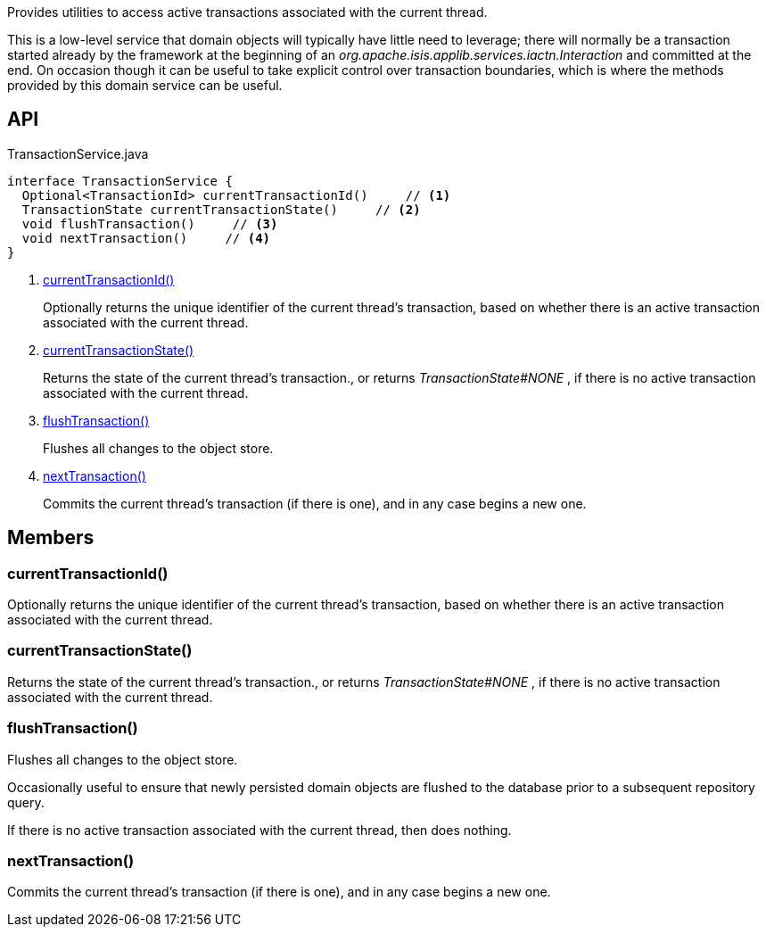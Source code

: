 :Notice: Licensed to the Apache Software Foundation (ASF) under one or more contributor license agreements. See the NOTICE file distributed with this work for additional information regarding copyright ownership. The ASF licenses this file to you under the Apache License, Version 2.0 (the "License"); you may not use this file except in compliance with the License. You may obtain a copy of the License at. http://www.apache.org/licenses/LICENSE-2.0 . Unless required by applicable law or agreed to in writing, software distributed under the License is distributed on an "AS IS" BASIS, WITHOUT WARRANTIES OR  CONDITIONS OF ANY KIND, either express or implied. See the License for the specific language governing permissions and limitations under the License.

Provides utilities to access active transactions associated with the current thread.

This is a low-level service that domain objects will typically have little need to leverage; there will normally be a transaction started already by the framework at the beginning of an _org.apache.isis.applib.services.iactn.Interaction_ and committed at the end. On occasion though it can be useful to take explicit control over transaction boundaries, which is where the methods provided by this domain service can be useful.

== API

[source,java]
.TransactionService.java
----
interface TransactionService {
  Optional<TransactionId> currentTransactionId()     // <.>
  TransactionState currentTransactionState()     // <.>
  void flushTransaction()     // <.>
  void nextTransaction()     // <.>
}
----

<.> xref:#currentTransactionId__[currentTransactionId()]
+
--
Optionally returns the unique identifier of the current thread's transaction, based on whether there is an active transaction associated with the current thread.
--
<.> xref:#currentTransactionState__[currentTransactionState()]
+
--
Returns the state of the current thread's transaction., or returns _TransactionState#NONE_ , if there is no active transaction associated with the current thread.
--
<.> xref:#flushTransaction__[flushTransaction()]
+
--
Flushes all changes to the object store.
--
<.> xref:#nextTransaction__[nextTransaction()]
+
--
Commits the current thread's transaction (if there is one), and in any case begins a new one.
--

== Members

[#currentTransactionId__]
=== currentTransactionId()

Optionally returns the unique identifier of the current thread's transaction, based on whether there is an active transaction associated with the current thread.

[#currentTransactionState__]
=== currentTransactionState()

Returns the state of the current thread's transaction., or returns _TransactionState#NONE_ , if there is no active transaction associated with the current thread.

[#flushTransaction__]
=== flushTransaction()

Flushes all changes to the object store.

Occasionally useful to ensure that newly persisted domain objects are flushed to the database prior to a subsequent repository query.

If there is no active transaction associated with the current thread, then does nothing.

[#nextTransaction__]
=== nextTransaction()

Commits the current thread's transaction (if there is one), and in any case begins a new one.
